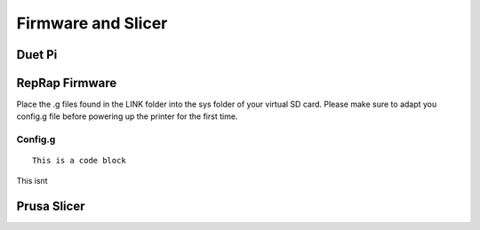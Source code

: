 ################################
Firmware and Slicer
################################


Duet Pi
===========

RepRap Firmware
================

Place the .g files found in the LINK folder into the sys folder of your virtual SD card.
Please make sure to adapt you config.g file before powering up the printer for the first time.


Config.g
^^^^^^^^^^^^^^

::

  This is a code block
  
This isnt


Prusa Slicer
=============
